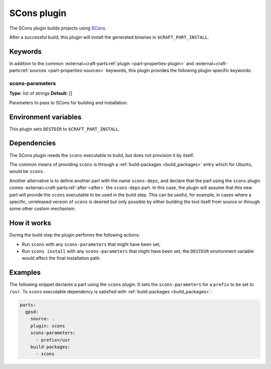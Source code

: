.. _craft_parts_scons_plugin:

SCons plugin
============

The SCons plugin builds projects using SCons_.

After a successful build, this plugin will install the generated
binaries in ``$CRAFT_PART_INSTALL``.

Keywords
--------

In addition to the common :external+craft-parts:ref:`plugin
<part-properties-plugin>` and :external+craft-parts:ref:`sources
<part-properties-sources>` keywords, this plugin provides the following
plugin-specific keywords:

scons-parameters
~~~~~~~~~~~~~~~~
**Type:** list of strings
**Default:** []

Parameters to pass to SCons for building and installation.

Environment variables
---------------------

This plugin sets ``DESTDIR`` to ``$CRAFT_PART_INSTALL``.

Dependencies
------------

The SCons plugin needs the ``scons`` executable to build, but does not
provision it by itself.

The common means of providing ``scons`` is through a
:ref:`build-packages <build_packages>` entry which for Ubuntu, would be ``scons``.

Another alternative is to define another part with the name ``scons-deps``, and
declare that the part using the ``scons`` plugin comes
:external+craft-parts:ref:`after <after>` the ``scons-deps`` part. In this
case, the plugin will assume that this new part will provide the ``scons``
executable to be used in the build step. This can be useful, for example, in
cases where a specific, unreleased version of ``scons`` is desired but only
possible by either building the tool itself from source or through some other
custom mechanism.


How it works
------------

During the build step the plugin performs the following actions:

* Run ``scons`` with any ``scons-parameters`` that might have been set;
* Run ``scons install`` with any ``scons-parameters`` that might have been set,
  the ``DESTDIR`` environment variable would affect the final installation path.

Examples
--------

The following snippet declares a part using the ``scons`` plugin. It
sets the ``scons-parameters`` for a ``prefix`` to be set to
``/usr``. To ``scons`` executable dependency is satisfied with
:ref:`build-packages <build_packages>`:

.. code-block:: yaml

    parts:
      gpsd:
        source: .
        plugin: scons
        scons-parameters:
          - prefix=/usr
        build-packages:
          - scons


.. _SCons: https://scons.org/
